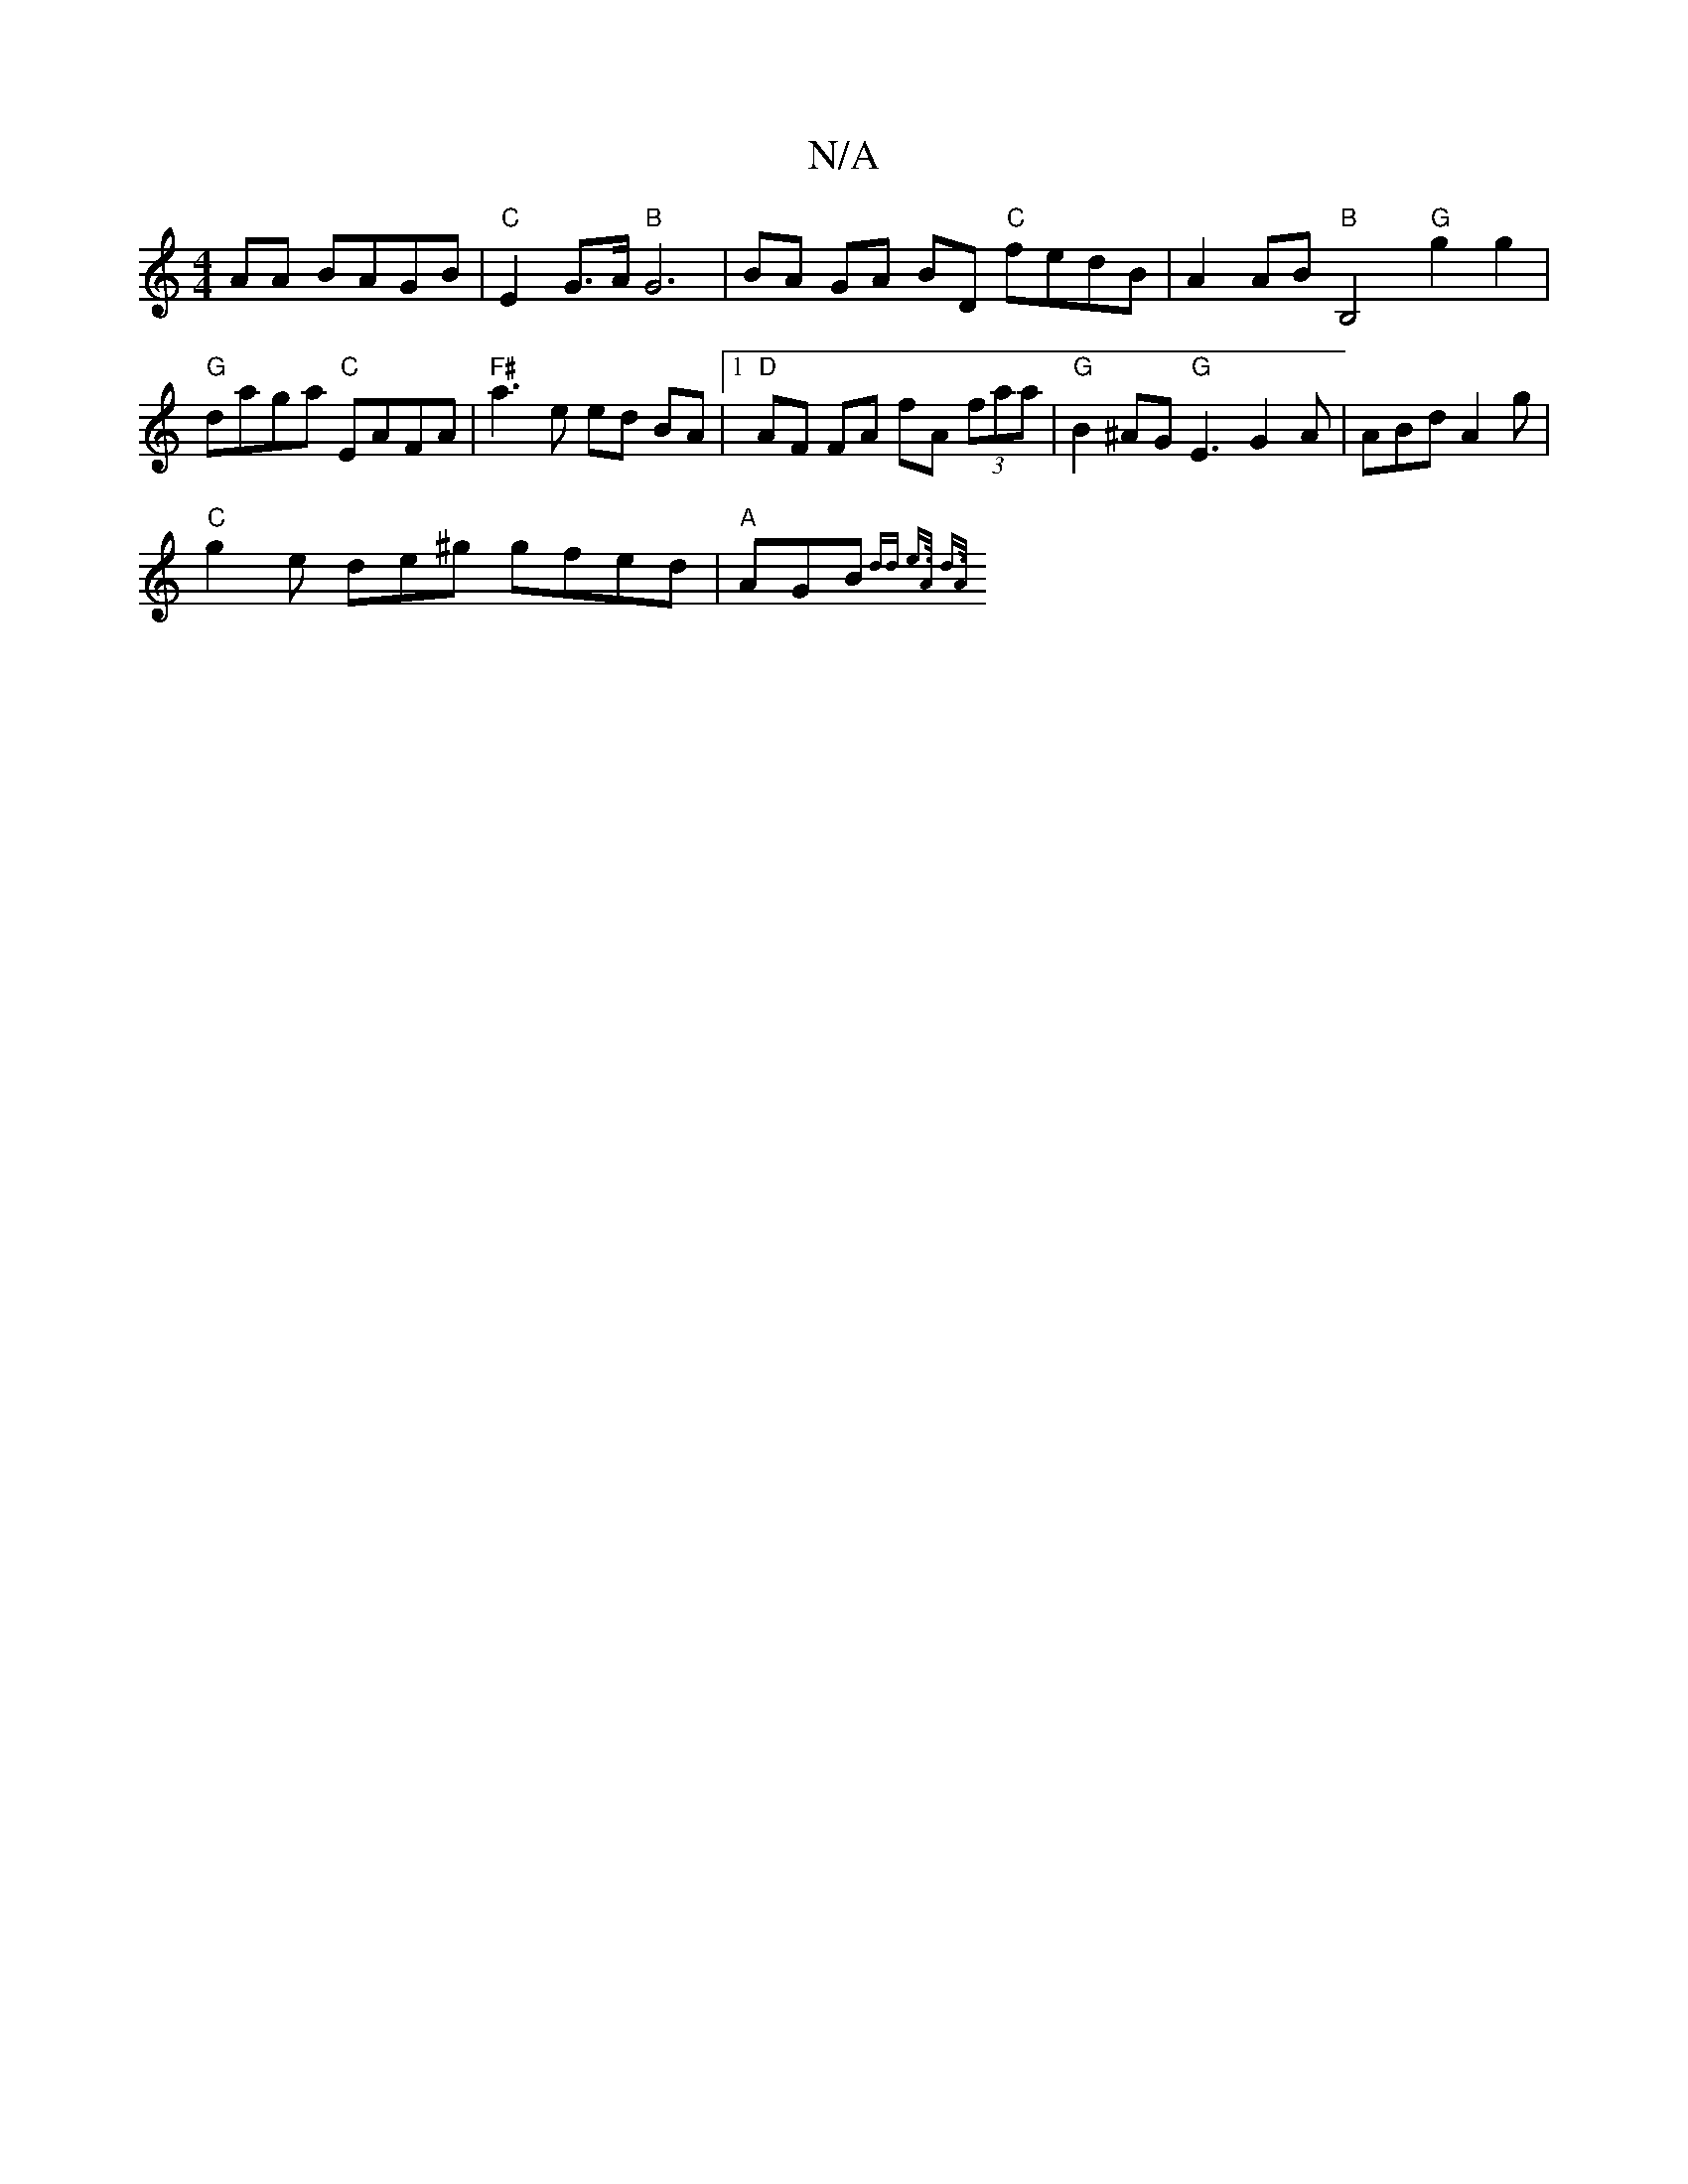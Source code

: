 X:1
T:N/A
M:4/4
R:N/A
K:Cmajor
 AA BAGB |"C"E2 G>A "B"G6 | BA GA BD "C"fedB | A2 AB "B"B,4 "G"g2g2 |
"G"daga "C"E1AFA | "F#"a3 e ed BA |[1 "D"AF FA fA (3faa | "G"B2 ^AG "G" E3 G2 A |ABd A2g|
"C"g2e de^g gfed | "A" AGB{ dd e>A d>A |